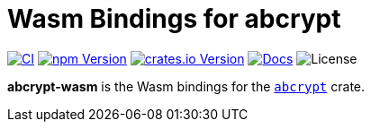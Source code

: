 // SPDX-FileCopyrightText: 2023 Shun Sakai
//
// SPDX-License-Identifier: CC-BY-4.0

= Wasm Bindings for abcrypt
:project-url: https://github.com/sorairolake/abcrypt
:shields-url: https://img.shields.io
:ci-badge: {shields-url}/github/actions/workflow/status/sorairolake/abcrypt/CI.yaml?branch=develop&style=for-the-badge&logo=github&label=CI
:ci-url: {project-url}/actions?query=branch%3Adevelop+workflow%3ACI++
:npm-version-badge: {shields-url}/npm/v/%40sorairolake%2Fabcrypt-wasm?style=for-the-badge&logo=npm
:npm-version-url: https://www.npmjs.com/package/@sorairolake/abcrypt-wasm
:crates-version-badge: {shields-url}/crates/v/abcrypt-wasm?style=for-the-badge&logo=rust
:crates-version-url: https://crates.io/crates/abcrypt-wasm
:docs-badge: {shields-url}/docsrs/abcrypt-wasm?style=for-the-badge&logo=docsdotrs&label=Docs.rs
:docs-url: https://docs.rs/abcrypt-wasm
:license-badge: {shields-url}/crates/l/abcrypt-wasm?style=for-the-badge

image:{ci-badge}[CI,link={ci-url}]
image:{npm-version-badge}[npm Version,link={npm-version-url}]
image:{crates-version-badge}[crates.io Version,link={crates-version-url}]
image:{docs-badge}[Docs,link={docs-url}]
image:{license-badge}[License]

*abcrypt-wasm* is the Wasm bindings for the xref:lib:index.adoc[`abcrypt`]
crate.
